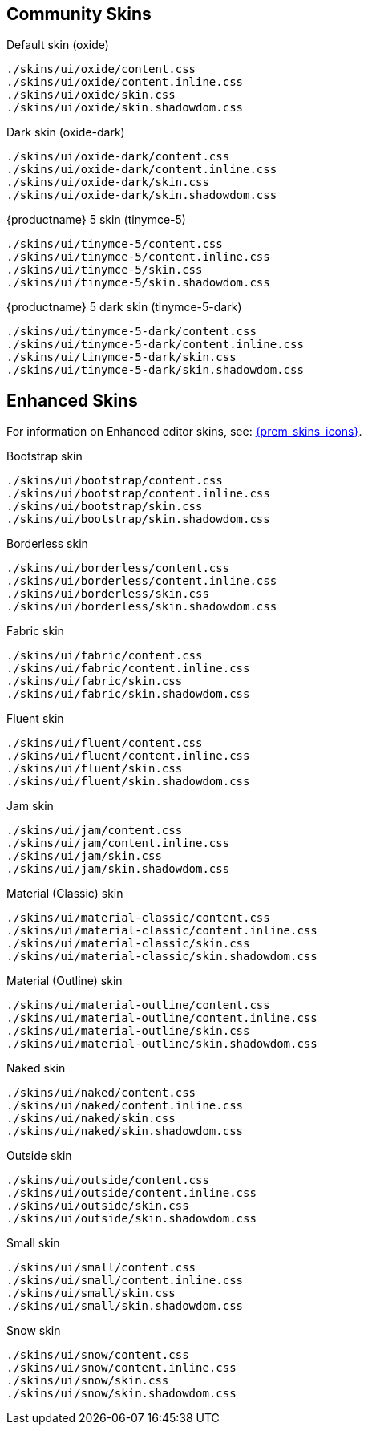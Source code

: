 == Community Skins

Default skin (oxide)::
....
./skins/ui/oxide/content.css
./skins/ui/oxide/content.inline.css
./skins/ui/oxide/skin.css
./skins/ui/oxide/skin.shadowdom.css
....

Dark skin (oxide-dark)::
....
./skins/ui/oxide-dark/content.css
./skins/ui/oxide-dark/content.inline.css
./skins/ui/oxide-dark/skin.css
./skins/ui/oxide-dark/skin.shadowdom.css
....

{productname} 5 skin (tinymce-5)::
....
./skins/ui/tinymce-5/content.css
./skins/ui/tinymce-5/content.inline.css
./skins/ui/tinymce-5/skin.css
./skins/ui/tinymce-5/skin.shadowdom.css
....

{productname} 5 dark skin (tinymce-5-dark)::
....
./skins/ui/tinymce-5-dark/content.css
./skins/ui/tinymce-5-dark/content.inline.css
./skins/ui/tinymce-5-dark/skin.css
./skins/ui/tinymce-5-dark/skin.shadowdom.css
....

== Enhanced Skins

For information on Enhanced editor skins, see: xref:enhanced-skins-and-icon-packs.adoc[{prem_skins_icons}].

Bootstrap skin::
....
./skins/ui/bootstrap/content.css
./skins/ui/bootstrap/content.inline.css
./skins/ui/bootstrap/skin.css
./skins/ui/bootstrap/skin.shadowdom.css
....

Borderless skin::
....
./skins/ui/borderless/content.css
./skins/ui/borderless/content.inline.css
./skins/ui/borderless/skin.css
./skins/ui/borderless/skin.shadowdom.css
....

Fabric skin::
....
./skins/ui/fabric/content.css
./skins/ui/fabric/content.inline.css
./skins/ui/fabric/skin.css
./skins/ui/fabric/skin.shadowdom.css
....

Fluent skin::
....
./skins/ui/fluent/content.css
./skins/ui/fluent/content.inline.css
./skins/ui/fluent/skin.css
./skins/ui/fluent/skin.shadowdom.css
....

Jam skin::
....
./skins/ui/jam/content.css
./skins/ui/jam/content.inline.css
./skins/ui/jam/skin.css
./skins/ui/jam/skin.shadowdom.css
....

Material (Classic) skin::
....
./skins/ui/material-classic/content.css
./skins/ui/material-classic/content.inline.css
./skins/ui/material-classic/skin.css
./skins/ui/material-classic/skin.shadowdom.css
....

Material (Outline) skin::
....
./skins/ui/material-outline/content.css
./skins/ui/material-outline/content.inline.css
./skins/ui/material-outline/skin.css
./skins/ui/material-outline/skin.shadowdom.css
....

Naked skin::
....
./skins/ui/naked/content.css
./skins/ui/naked/content.inline.css
./skins/ui/naked/skin.css
./skins/ui/naked/skin.shadowdom.css
....

Outside skin::
....
./skins/ui/outside/content.css
./skins/ui/outside/content.inline.css
./skins/ui/outside/skin.css
./skins/ui/outside/skin.shadowdom.css
....

Small skin::
....
./skins/ui/small/content.css
./skins/ui/small/content.inline.css
./skins/ui/small/skin.css
./skins/ui/small/skin.shadowdom.css
....

Snow skin::
....
./skins/ui/snow/content.css
./skins/ui/snow/content.inline.css
./skins/ui/snow/skin.css
./skins/ui/snow/skin.shadowdom.css
....
